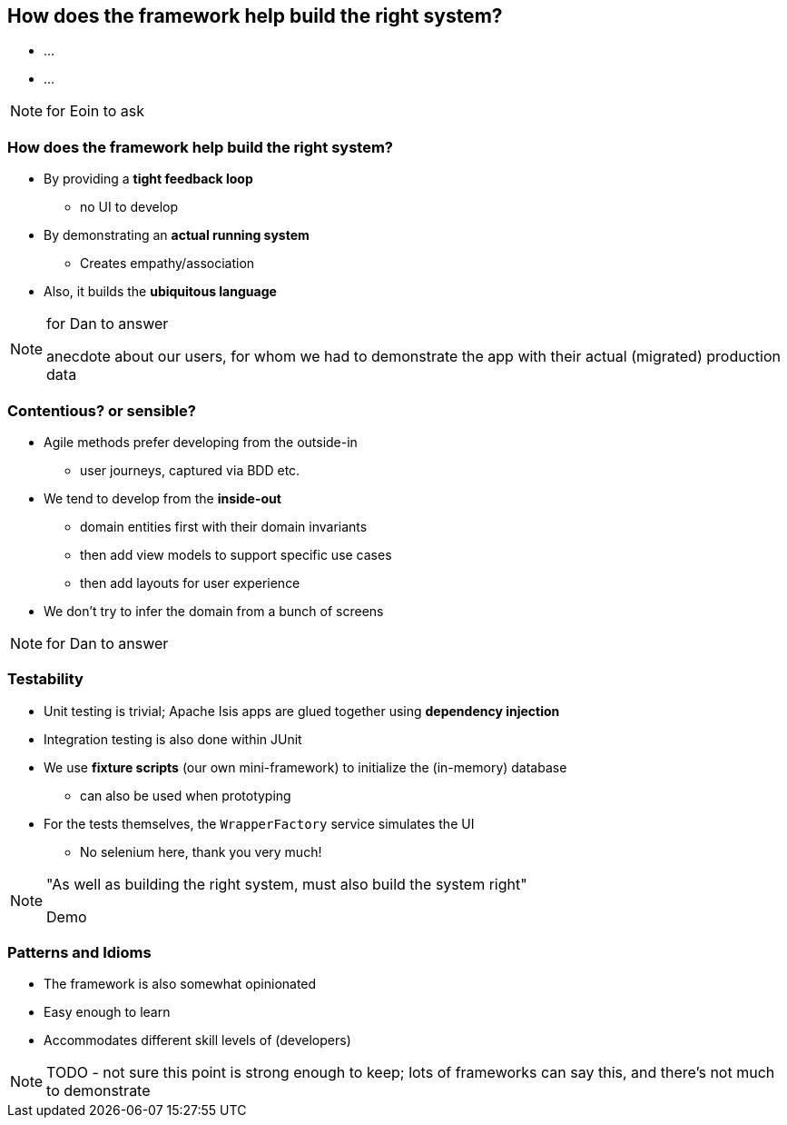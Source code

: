 [data-transition="slide-in fade-out"]
== How does the framework help build the right system?

[%step]
* ...
* ...



[NOTE.speaker]
--
for Eoin to ask
--



[data-transition="fade"]
=== How does the framework help build the right system?

* By providing a *tight feedback loop*
** no UI to develop

* By demonstrating an *actual running system*
** Creates empathy/association

* Also, it builds the *ubiquitous language*


[NOTE.speaker]
--
for Dan to answer

anecdote about our users, for whom we had to demonstrate the app with their actual (migrated) production data
--



[data-transition="convex-in fade-out"]
=== Contentious? or sensible?

* Agile methods prefer developing from the outside-in
** user journeys, captured via BDD etc.

* We tend to develop from the *inside-out*
** domain entities first with their domain invariants
** then add view models to support specific use cases
** then add layouts for user experience

* We don't try to infer the domain from a bunch of screens


[NOTE.speaker]
--
for Dan to answer
--





[data-transition="fade"]
=== Testability


* Unit testing is trivial; Apache Isis apps are glued together using *dependency injection*

* Integration testing is also done within JUnit

* We use *fixture{nbsp}scripts* (our own mini-framework) to initialize the (in-memory) database
** can also be used when prototyping

* For the tests themselves, the `WrapperFactory` service simulates the UI
** No selenium here, thank you very much!



[NOTE.speaker]
--
"As well as building the right system, must also build the system right"

Demo
--


[data-transition="convex-in fade-out"]
=== Patterns and Idioms

* The framework is also somewhat opinionated

* Easy enough to learn

* Accommodates different skill levels of (developers)


NOTE: TODO - not sure this point is strong enough to keep; lots of frameworks can say this, and there's not much to demonstrate



